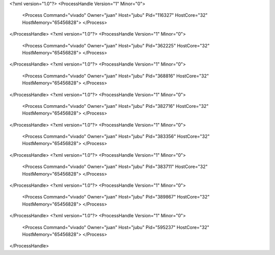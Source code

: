 <?xml version="1.0"?>
<ProcessHandle Version="1" Minor="0">
    <Process Command="vivado" Owner="juan" Host="jubu" Pid="116327" HostCore="32" HostMemory="65456828">
    </Process>
</ProcessHandle>
<?xml version="1.0"?>
<ProcessHandle Version="1" Minor="0">
    <Process Command="vivado" Owner="juan" Host="jubu" Pid="362225" HostCore="32" HostMemory="65456828">
    </Process>
</ProcessHandle>
<?xml version="1.0"?>
<ProcessHandle Version="1" Minor="0">
    <Process Command="vivado" Owner="juan" Host="jubu" Pid="368816" HostCore="32" HostMemory="65456828">
    </Process>
</ProcessHandle>
<?xml version="1.0"?>
<ProcessHandle Version="1" Minor="0">
    <Process Command="vivado" Owner="juan" Host="jubu" Pid="382716" HostCore="32" HostMemory="65456828">
    </Process>
</ProcessHandle>
<?xml version="1.0"?>
<ProcessHandle Version="1" Minor="0">
    <Process Command="vivado" Owner="juan" Host="jubu" Pid="383356" HostCore="32" HostMemory="65456828">
    </Process>
</ProcessHandle>
<?xml version="1.0"?>
<ProcessHandle Version="1" Minor="0">
    <Process Command="vivado" Owner="juan" Host="jubu" Pid="383711" HostCore="32" HostMemory="65456828">
    </Process>
</ProcessHandle>
<?xml version="1.0"?>
<ProcessHandle Version="1" Minor="0">
    <Process Command="vivado" Owner="juan" Host="jubu" Pid="389867" HostCore="32" HostMemory="65456828">
    </Process>
</ProcessHandle>
<?xml version="1.0"?>
<ProcessHandle Version="1" Minor="0">
    <Process Command="vivado" Owner="juan" Host="jubu" Pid="595237" HostCore="32" HostMemory="65456828">
    </Process>
</ProcessHandle>
